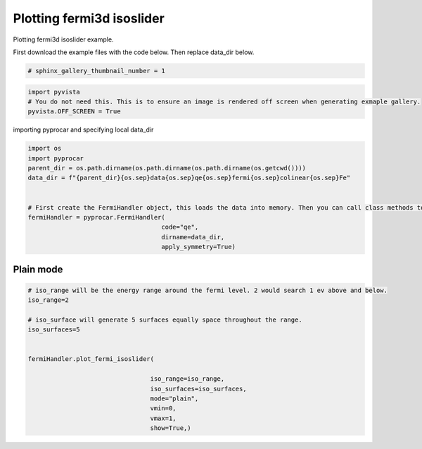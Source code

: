 
.. DO NOT EDIT.
.. THIS FILE WAS AUTOMATICALLY GENERATED BY SPHINX-GALLERY.
.. TO MAKE CHANGES, EDIT THE SOURCE PYTHON FILE:
.. "examples\04-fermi3d\plotting_fermi3d_isoslider.py"
.. LINE NUMBERS ARE GIVEN BELOW.

.. only:: html

    .. note::
        :class: sphx-glr-download-link-note

        Click :ref:`here <sphx_glr_download_examples_04-fermi3d_plotting_fermi3d_isoslider.py>`
        to download the full example code

.. rst-class:: sphx-glr-example-title

.. _sphx_glr_examples_04-fermi3d_plotting_fermi3d_isoslider.py:


.. _ref_plotting_fermi3d_isoslider:

Plotting fermi3d isoslider
~~~~~~~~~~~~~~~~~~~~~~~~~~~~~~~~~~~~

Plotting fermi3d isoslider example.

First download the example files with the code below. Then replace data_dir below.

.. code-block::
   :caption: Downloading example

    data_dir = pyprocar.download_example(save_dir='', 
                                material='Fe',
                                code='qe', 
                                spin_calc_type='non-spin-polarized',
                                calc_type='fermi')

.. GENERATED FROM PYTHON SOURCE LINES 21-23

.. code-block:: default

    # sphinx_gallery_thumbnail_number = 1








.. GENERATED FROM PYTHON SOURCE LINES 24-29

.. code-block:: default


    import pyvista
    # You do not need this. This is to ensure an image is rendered off screen when generating exmaple gallery.
    pyvista.OFF_SCREEN = True








.. GENERATED FROM PYTHON SOURCE LINES 30-31

importing pyprocar and specifying local data_dir

.. GENERATED FROM PYTHON SOURCE LINES 31-44

.. code-block:: default


    import os
    import pyprocar
    parent_dir = os.path.dirname(os.path.dirname(os.path.dirname(os.getcwd())))
    data_dir = f"{parent_dir}{os.sep}data{os.sep}qe{os.sep}fermi{os.sep}colinear{os.sep}Fe"


    # First create the FermiHandler object, this loads the data into memory. Then you can call class methods to plot
    fermiHandler = pyprocar.FermiHandler(
                                        code="qe",
                                        dirname=data_dir,
                                        apply_symmetry=True)








.. GENERATED FROM PYTHON SOURCE LINES 45-49

Plain mode
+++++++++++++++



.. GENERATED FROM PYTHON SOURCE LINES 49-69

.. code-block:: default



    # iso_range will be the energy range around the fermi level. 2 would search 1 ev above and below.
    iso_range=2

    # iso_surface will generate 5 surfaces equally space throughout the range.
    iso_surfaces=5


    fermiHandler.plot_fermi_isoslider(

                                     iso_range=iso_range, 
                                     iso_surfaces=iso_surfaces,
                                     mode="plain",
                                     vmin=0,
                                     vmax=1,
                                     show=True,)






.. image-sg:: /examples/04-fermi3d/images/sphx_glr_plotting_fermi3d_isoslider_001.png
   :alt: plotting fermi3d isoslider
   :srcset: /examples/04-fermi3d/images/sphx_glr_plotting_fermi3d_isoslider_001.png
   :class: sphx-glr-single-img


.. rst-class:: sphx-glr-script-out

 .. code-block:: none

    Fermi Energy : 18.239837592692684
    Bands near the fermi energy : [6, 7, 8, 9]
    No isosurface for this band
    No isosurface for this band





.. rst-class:: sphx-glr-timing

   **Total running time of the script:** ( 0 minutes  14.885 seconds)


.. _sphx_glr_download_examples_04-fermi3d_plotting_fermi3d_isoslider.py:

.. only:: html

  .. container:: sphx-glr-footer sphx-glr-footer-example


    .. container:: sphx-glr-download sphx-glr-download-python

      :download:`Download Python source code: plotting_fermi3d_isoslider.py <plotting_fermi3d_isoslider.py>`

    .. container:: sphx-glr-download sphx-glr-download-jupyter

      :download:`Download Jupyter notebook: plotting_fermi3d_isoslider.ipynb <plotting_fermi3d_isoslider.ipynb>`


.. only:: html

 .. rst-class:: sphx-glr-signature

    `Gallery generated by Sphinx-Gallery <https://sphinx-gallery.github.io>`_
